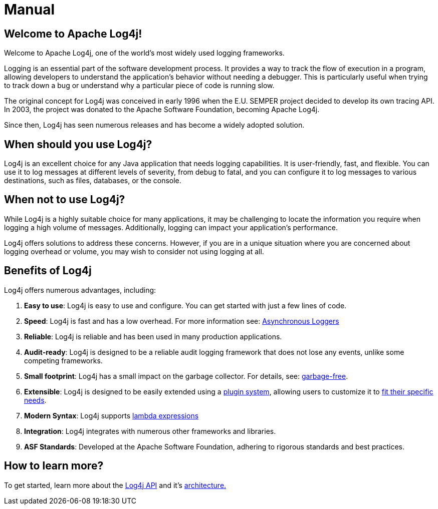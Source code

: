 ////
    Licensed to the Apache Software Foundation (ASF) under one or more
    contributor license agreements.  See the NOTICE file distributed with
    this work for additional information regarding copyright ownership.
    The ASF licenses this file to You under the Apache License, Version 2.0
    (the "License"); you may not use this file except in compliance with
    the License.  You may obtain a copy of the License at

         http://www.apache.org/licenses/LICENSE-2.0

    Unless required by applicable law or agreed to in writing, software
    distributed under the License is distributed on an "AS IS" BASIS,
    WITHOUT WARRANTIES OR CONDITIONS OF ANY KIND, either express or implied.
    See the License for the specific language governing permissions and
    limitations under the License.
////
= Manual

== Welcome to Apache Log4j!

Welcome to Apache Log4j, one of the world's most widely used logging frameworks.

Logging is an essential part of the software development process. 
It provides a way to track the flow of execution in a program, allowing developers 
to understand the application's behavior without needing a debugger. 
This is particularly useful when trying to track down a bug or understand 
why a particular piece of code is running slow.

The original concept for Log4j was conceived in early 1996 when the 
E.U. SEMPER project decided to develop its own tracing API. 
In 2003, the project was donated to the Apache Software Foundation, becoming Apache Log4j. 

Since then, Log4j has seen numerous releases and has become a widely adopted solution.

== When should you use Log4j?

Log4j is an excellent choice for any Java application that needs logging capabilities. 
It is user-friendly, fast, and flexible. You can use it to log messages at 
different levels of severity, from debug to fatal, and you can configure it to 
log messages to various destinations, such as files, databases, or the console.

== When not to use Log4j?

While Log4j is a highly suitable choice for many applications, 
it may be challenging to locate the information you require when 
logging a high volume of messages. 
Additionally, logging can impact your application's performance.

Log4j offers solutions to address these concerns. However, if you are in 
a unique situation where you are concerned about logging overhead or volume, you may wish 
to consider not using logging at all.

== Benefits of Log4j

Log4j offers numerous advantages, including:

1. **Easy to use**: Log4j is easy to use and configure. You can get started
   with just a few lines of code.
2. **Speed**: Log4j is fast and has a low overhead. For more information see: xref:manual/async.adoc[Asynchronous Loggers]
3. **Reliable**: Log4j is reliable and has been used in many production applications.
4. **Audit-ready**: Log4j is designed to be a reliable audit logging framework that 
   does not lose any events, unlike some competing frameworks.
5. **Small footprint**: Log4j has a small impact on the garbage collector. For details, see: xref:manual/garbagefree.adoc[garbage-free].
6. **Extensible**: Log4j is designed to be easily extended using a xref:manual/plugins.adoc[plugin system], 
   allowing users to customize it to xref:manual/extending.adoc[fit their specific needs].
7. **Modern Syntax**: Log4j supports xref:manual/api.adoc#LambdaSupport[lambda expressions]
8. **Integration**: Log4j integrates with numerous other frameworks and libraries.
9. **ASF Standards**: Developed at the Apache Software Foundation, adhering to rigorous standards and best practices.

== How to learn more?

To get started, learn more about the xref:manual/api.adoc[Log4j API] and it's xref:manual/architecture.adoc[architecture.] 
